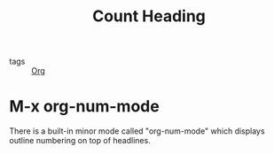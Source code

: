 :PROPERTIES:
:ID:       c1b1653e-5b22-4501-bc11-f02aef2b94c9
:END:
#+title: Count Heading
#+filetags: :Org:

- tags :: [[id:021b42b3-a0c1-4c1b-b622-6e071f149154][Org]]

* M-x org-num-mode

There is a built-in minor mode called "org-num-mode" which displays outline numbering on top of headlines.
